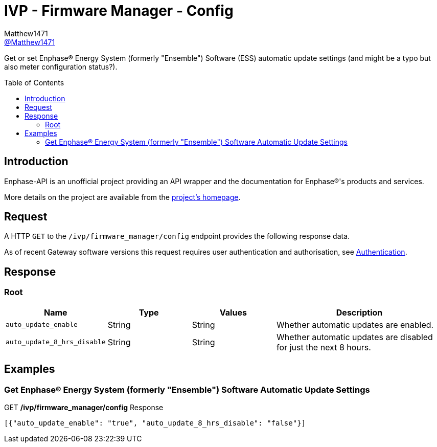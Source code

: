 = IVP - Firmware Manager - Config
:toc: preamble
Matthew1471 <https://github.com/matthew1471[@Matthew1471]>;

// Document Settings:

// Set the ID Prefix and ID Separators to be consistent with GitHub so links work irrespective of rendering platform. (https://docs.asciidoctor.org/asciidoc/latest/sections/id-prefix-and-separator/)
:idprefix:
:idseparator: -

// Any code blocks will be in JSON by default.
:source-language: json

ifndef::env-github[:icons: font]

// Set the admonitions to have icons (Github Emojis) if rendered on GitHub (https://blog.mrhaki.com/2016/06/awesome-asciidoctor-using-admonition.html).
ifdef::env-github[]
:status:
:caution-caption: :fire:
:important-caption: :exclamation:
:note-caption: :paperclip:
:tip-caption: :bulb:
:warning-caption: :warning:
endif::[]

// Document Variables:
:release-version: 1.0
:url-org: https://github.com/Matthew1471
:url-repo: {url-org}/Enphase-API
:url-contributors: {url-repo}/graphs/contributors

Get or set Enphase(R) Energy System (formerly "Ensemble") Software (ESS) automatic update settings (and might be a typo but also meter configuration status?).

== Introduction

Enphase-API is an unofficial project providing an API wrapper and the documentation for Enphase(R)'s products and services.

More details on the project are available from the xref:../../../../README.adoc[project's homepage].

== Request

A HTTP `GET` to the `/ivp/firmware_manager/config` endpoint provides the following response data.

As of recent Gateway software versions this request requires user authentication and authorisation, see xref:../../Authentication.adoc[Authentication].

== Response

=== Root

[cols="1,1,1,2", options="header"]
|===
|Name
|Type
|Values
|Description

|`auto_update_enable`
|String
|String
|Whether automatic updates are enabled.

|`auto_update_8_hrs_disable`
|String
|String
|Whether automatic updates are disabled for just the next 8 hours.

|===

== Examples

=== Get Enphase(R) Energy System (formerly "Ensemble") Software Automatic Update Settings

.GET */ivp/firmware_manager/config* Response
[source,json,subs="+quotes"]
----
[{"auto_update_enable": "true", "auto_update_8_hrs_disable": "false"}]
----